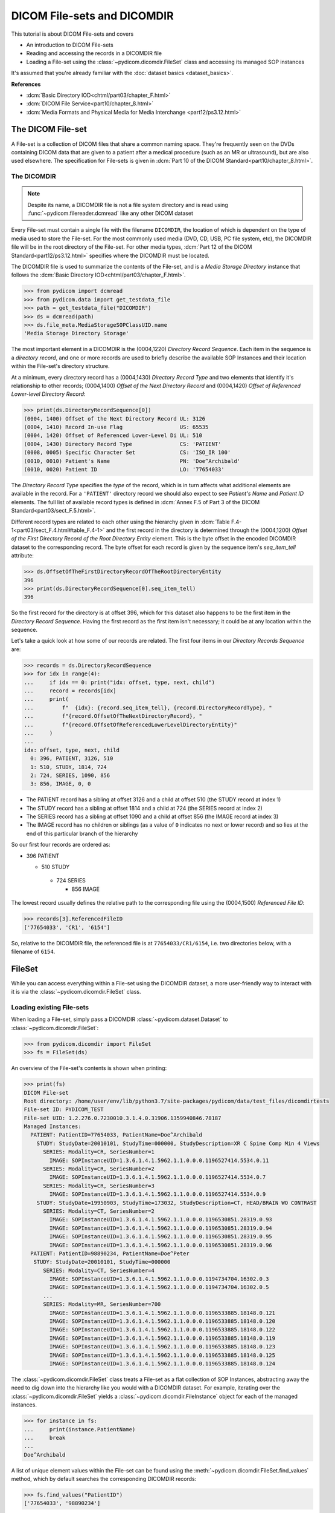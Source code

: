 ============================
DICOM File-sets and DICOMDIR
============================

This tutorial is about DICOM File-sets and covers

* An introduction to DICOM File-sets
* Reading and accessing the records in a DICOMDIR file
* Loading a File-set using the :class:`~pydicom.dicomdir.FileSet` class and
  accessing its managed SOP instances

It's assumed that you're already familiar with the :doc:`dataset basics
<dataset_basics>`.

**References**

* :dcm:`Basic Directory IOD<chtml/part03/chapter_F.html>`
* :dcm:`DICOM File Service<part10/chapter_8.html>`
* :dcm:`Media Formats and Physical Media for Media Interchange
  <part12/ps3.12.html>`

The DICOM File-set
==================

A File-set is a collection of DICOM files that share a common naming
space. They're frequently seen on the DVDs containing DICOM data that
are given to a patient after a medical procedure (such as an MR or
ultrasound), but are also used elsewhere. The specification for File-sets is
given in :dcm:`Part 10 of the DICOM Standard<part10/chapter_8.html>`.

The DICOMDIR
------------

.. note::

    Despite its name, a DICOMDIR file is not a file system directory and
    is read using :func:`~pydicom.filereader.dcmread` like any other DICOM
    dataset

Every File-set must contain a single file with the filename ``DICOMDIR``, the
location of which is dependent on the type of media used to store the File-set.
For the most commonly used media (DVD, CD, USB, PC file system, etc), the
DICOMDIR file will be in the root directory of the File-set. For other
media types, :dcm:`Part 12 of the DICOM Standard<part12/ps3.12.html>`
specifies where the DICOMDIR must be located.

The DICOMDIR file is used to summarize the contents of the File-set, and is a
*Media Storage Directory* instance that follows the
:dcm:`Basic Directory IOD<chtml/part03/chapter_F.html>`.

.. code-block:: python

    >>> from pydicom import dcmread
    >>> from pydicom.data import get_testdata_file
    >>> path = get_testdata_file("DICOMDIR")
    >>> ds = dcmread(path)
    >>> ds.file_meta.MediaStorageSOPClassUID.name
    'Media Storage Directory Storage'

The most important element in a DICOMDIR is the (0004,1220) *Directory
Record Sequence*. Each item in the sequence is a *directory record*,
and one or more records are used to briefly describe the available SOP
Instances and their location within the File-set's directory structure.

At a minimum, every directory record has a (0004,1430) *Directory Record Type*
and two elements that identify it's relationship to other records; (0004,1400)
*Offset of the Next Directory Record* and (0004,1420) *Offset of Referenced
Lower-level Directory Record*:

.. code-block:: python

    >>> print(ds.DirectoryRecordSequence[0])
    (0004, 1400) Offset of the Next Directory Record UL: 3126
    (0004, 1410) Record In-use Flag                  US: 65535
    (0004, 1420) Offset of Referenced Lower-Level Di UL: 510
    (0004, 1430) Directory Record Type               CS: 'PATIENT'
    (0008, 0005) Specific Character Set              CS: 'ISO_IR 100'
    (0010, 0010) Patient's Name                      PN: 'Doe^Archibald'
    (0010, 0020) Patient ID                          LO: '77654033'

The *Directory Record Type* specifies the *type* of the record, which is
in turn affects what additional elements are available in the record. For a
``'PATIENT'`` directory record we should also expect to see *Patient's Name*
and *Patient ID* elements. The full list of available record types is defined
in :dcm:`Annex F.5 of Part 3 of the DICOM Standard<part03/sect_F.5.html>`.

Different record types are related to each other using the hierarchy given in
:dcm:`Table F.4-1<part03/sect_F.4.html#table_F.4-1>` and the first record
in the directory is determined through the (0004,1200)
*Offset of the First Directory Record of the Root Directory Entity* element.
This is the byte offset in the encoded DICOMDIR dataset to the corresponding
record. The byte offset for each record is given by the sequence item's
`seq_item_tell` attribute:

.. code-block:: python

    >>> ds.OffsetOfTheFirstDirectoryRecordOfTheRootDirectoryEntity
    396
    >>> print(ds.DirectoryRecordSequence[0].seq_item_tell)
    396

So the first record for the directory is at offset 396, which for this dataset
also happens to be the first item in the *Directory Record Sequence*. Having
the first record as the first item isn't necessary; it could be at any location
within the sequence.

Let's take a quick look at how some of our records are related. The first four
items in our *Directory Records Sequence* are:

.. code-block:: python

    >>> records = ds.DirectoryRecordSequence
    >>> for idx in range(4):
    ...     if idx == 0: print("idx: offset, type, next, child")
    ...     record = records[idx]
    ...     print(
    ...         f"  {idx}: {record.seq_item_tell}, {record.DirectoryRecordType}, "
    ...         f"{record.OffsetOfTheNextDirectoryRecord}, "
    ...         f"{record.OffsetOfReferencedLowerLevelDirectoryEntity}"
    ...     )
    ...
    idx: offset, type, next, child
      0: 396, PATIENT, 3126, 510
      1: 510, STUDY, 1814, 724
      2: 724, SERIES, 1090, 856
      3: 856, IMAGE, 0, 0

* The PATIENT record has a sibling at offset 3126 and a child at offset 510
  (the STUDY record at index 1)
* The STUDY record has a sibling at offset 1814 and a child at 724
  (the SERIES record at index 2)
* The SERIES record has a sibling at offset 1090 and a child at offset 856
  (the IMAGE record at index 3)
* The IMAGE record has no children or siblings (as a value of ``0`` indicates
  no next or lower record) and so lies at the end of this particular branch of
  the hierarchy

So our first four records are ordered as:

* 396 PATIENT

  * 510 STUDY

   * 724 SERIES

     * 856 IMAGE

The lowest record usually defines the relative path to the corresponding file
using the (0004,1500) *Referenced File ID*:

.. code-block:: python

    >>> records[3].ReferencedFileID
    ['77654033', 'CR1', '6154']

So, relative to the DICOMDIR file, the referenced file is at
``77654033/CR1/6154``, i.e. two directories below, with a filename of ``6154``.

FileSet
=======

While you can access everything within a File-set using the DICOMDIR dataset,
a more user-friendly way to interact with it is via the
:class:`~pydicom.dicomdir.FileSet` class.


Loading existing File-sets
--------------------------

When loading a File-set, simply pass a DICOMDIR
:class:`~pydicom.dataset.Dataset` to :class:`~pydicom.dicomdir.FileSet`:

.. code-block:: python

    >>> from pydicom.dicomdir import FileSet
    >>> fs = FileSet(ds)

An overview of the File-set's contents is shown when printing:

.. code-block:: python

    >>> print(fs)
    DICOM File-set
    Root directory: /home/user/env/lib/python3.7/site-packages/pydicom/data/test_files/dicomdirtests
    File-set ID: PYDICOM_TEST
    File-set UID: 1.2.276.0.7230010.3.1.4.0.31906.1359940846.78187
    Managed Instances:
      PATIENT: PatientID=77654033, PatientName=Doe^Archibald
        STUDY: StudyDate=20010101, StudyTime=000000, StudyDescription=XR C Spine Comp Min 4 Views
          SERIES: Modality=CR, SeriesNumber=1
            IMAGE: SOPInstanceUID=1.3.6.1.4.1.5962.1.1.0.0.0.1196527414.5534.0.11
          SERIES: Modality=CR, SeriesNumber=2
            IMAGE: SOPInstanceUID=1.3.6.1.4.1.5962.1.1.0.0.0.1196527414.5534.0.7
          SERIES: Modality=CR, SeriesNumber=3
            IMAGE: SOPInstanceUID=1.3.6.1.4.1.5962.1.1.0.0.0.1196527414.5534.0.9
        STUDY: StudyDate=19950903, StudyTime=173032, StudyDescription=CT, HEAD/BRAIN WO CONTRAST
          SERIES: Modality=CT, SeriesNumber=2
            IMAGE: SOPInstanceUID=1.3.6.1.4.1.5962.1.1.0.0.0.1196530851.28319.0.93
            IMAGE: SOPInstanceUID=1.3.6.1.4.1.5962.1.1.0.0.0.1196530851.28319.0.94
            IMAGE: SOPInstanceUID=1.3.6.1.4.1.5962.1.1.0.0.0.1196530851.28319.0.95
            IMAGE: SOPInstanceUID=1.3.6.1.4.1.5962.1.1.0.0.0.1196530851.28319.0.96
      PATIENT: PatientID=98890234, PatientName=Doe^Peter
       STUDY: StudyDate=20010101, StudyTime=000000
          SERIES: Modality=CT, SeriesNumber=4
            IMAGE: SOPInstanceUID=1.3.6.1.4.1.5962.1.1.0.0.0.1194734704.16302.0.3
            IMAGE: SOPInstanceUID=1.3.6.1.4.1.5962.1.1.0.0.0.1194734704.16302.0.5
          ...
          SERIES: Modality=MR, SeriesNumber=700
            IMAGE: SOPInstanceUID=1.3.6.1.4.1.5962.1.1.0.0.0.1196533885.18148.0.121
            IMAGE: SOPInstanceUID=1.3.6.1.4.1.5962.1.1.0.0.0.1196533885.18148.0.120
            IMAGE: SOPInstanceUID=1.3.6.1.4.1.5962.1.1.0.0.0.1196533885.18148.0.122
            IMAGE: SOPInstanceUID=1.3.6.1.4.1.5962.1.1.0.0.0.1196533885.18148.0.119
            IMAGE: SOPInstanceUID=1.3.6.1.4.1.5962.1.1.0.0.0.1196533885.18148.0.123
            IMAGE: SOPInstanceUID=1.3.6.1.4.1.5962.1.1.0.0.0.1196533885.18148.0.125
            IMAGE: SOPInstanceUID=1.3.6.1.4.1.5962.1.1.0.0.0.1196533885.18148.0.124

The :class:`~pydicom.dicomdir.FileSet` class treats a File-set as a flat
collection of SOP Instances, abstracting away the need to dig down into the
hierarchy like you would with a DICOMDIR dataset. For example,
iterating over the :class:`~pydicom.dicomdir.FileSet` yields a
:class:`~pydicom.dicomdir.FileInstance` object for each of the managed
instances.

.. code-block:: python

    >>> for instance in fs:
    ...     print(instance.PatientName)
    ...     break
    ...
    Doe^Archibald

A list of unique element values within the File-set can be found using the
:meth:`~pydicom.dicomdir.FileSet.find_values` method, which by default
searches the corresponding DICOMDIR records:

.. code-block:: python

    >>> fs.find_values("PatientID")
    ['77654033', '98890234']

The search can be expanded to the File-set's managed instances by supplying
the `load` parameter, at the cost of a longer search time due to having
to read and decode the corresponding files:

.. code-block:: python

    >>> fs.find_values("PhotometricInterpretation")
    []
    >>> fs.find_values("PhotometricInterpretation", load=True)
    ['MONOCHROME1', 'MONOCHROME2']

More importantly, the File-set can be searched to find instances matching
a query using the :func:`~pydicom.dicomdir.FileSet.find` method, which returns
a list of :class:`~pydicom.dicomdir.FileInstance`. The corresponding file
can then be read and decoded using :meth:`FileInstance.load()
<pydicom.dicomdir.FileInstance.load>`, returning it as a
:class:`~pydicom.dataset.FileDataset`:

.. code-block:: python

    >>> for instance in fs.find(PatientID='77654033'):
    ...     ds = instance.load()
    ...     print(ds.PhotometricInterpretation)
    ...
    MONOCHROME1
    MONOCHROME1
    MONOCHROME1
    MONOCHROME2
    MONOCHROME2
    MONOCHROME2
    MONOCHROME2

:func:`~pydicom.dicomdir.FileSet.find` also supports the use of the `load`
parameter:

.. code-block:: python

    >>> len(fs.find(PatientID='77654033', PhotometricInterpretation='MONOCHROME1'))
    0
    >>> len(fs.find(PatientID='77654033', PhotometricInterpretation='MONOCHROME1', load=True))
    3
